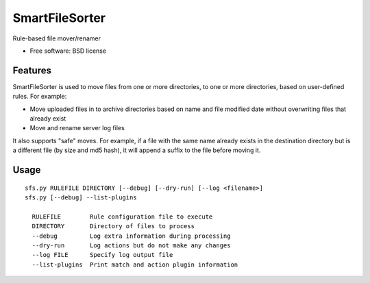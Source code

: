 ===============================
SmartFileSorter
===============================

Rule-based file mover/renamer

* Free software: BSD license


Features
--------

SmartFileSorter is used to move files from one or more directories, to one or more
directories, based on user-defined rules. For example:

- Move uploaded files in to archive directories based on name and file modified date
  without overwriting files that already exist
- Move and rename server log files

It also supports "safe" moves. For example, if a file with the same name already exists
in the destination directory but is a different file (by size and md5 hash), it will 
append a suffix to the file before moving it.


Usage
-----

::

  sfs.py RULEFILE DIRECTORY [--debug] [--dry-run] [--log <filename>]
  sfs.py [--debug] --list-plugins

    RULEFILE        Rule configuration file to execute
    DIRECTORY       Directory of files to process
    --debug         Log extra information during processing
    --dry-run       Log actions but do not make any changes
    --log FILE      Specify log output file
    --list-plugins  Print match and action plugin information
